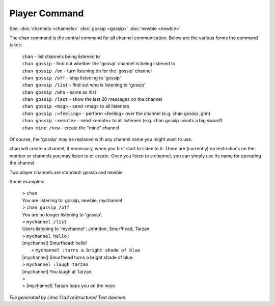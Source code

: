Player Command
==============

See: :doc:`channels <channels>` :doc:`gossip <gossip>` :doc:`newbie <newbie>` 

The chan command is the central command for all channel
communication.  Below are the various forms the command takes:

  |  ``chan``                    - list channels being listened to
  |  ``chan gossip``             - find out whether the 'gossip' channel is being listened to
  |  ``chan gossip /on``         - turn listening on for the 'gossip' channel
  |  ``chan gossip /off``        - stop listening to 'gossip'
  |  ``chan gossip /list``       - find out who is listening to 'gossip'
  |  ``chan gossip /who``        - same as /list
  |  ``chan gossip /last``       - show the last 20 messages on the channel
  |  ``chan gossip <msg>``       - send <msg> to all listeners
  |  ``chan gossip ;<feeling>``  - perform <feeling> over the channel (e.g. chan gossip ;grin)
  |  ``chan gossip :<emote>``    - send <emote> to all listeners (e.g. chan gossip :wants a big sword!)
  |  ``chan mine /new``          - create the "mine" channel

Of course, the 'gossip' may be replaced with any channel name you
might want to use.

chan will create a channel, if necessary, when you first start
to listen to it.  There are (currently) no restrictions on the
number or channels you may listen to or create.  Once you listen
to a channel, you can simply use its name for operating the channel.

Two player channels are standard: gossip and newbie

Some examples:

  |  > ``chan``
  |  You are listening to: gossip, newbie, mychannel
  |  > ``chan gossip /off``
  |  You are no longer listening to 'gossip'.
  |  > ``mychannel /list``
  |  Users listening to 'mychannel': Johndoe, Smurfhead, Tarzan
  |  > ``mychannel hello!``
  |  [mychannel] Smurfhead: hello!
  |   > ``mychannel :turns a bright shade of blue``
  |  [mychannel] Smurfhead turns a bright shade of blue.
  |  > ``mychannel :laugh tarzan``
  |  [mychannel] You laugh at Tarzan.
  |  >
  |  > [mychannel] Tarzan bops you on the nose.

.. TAGS: RST



*File generated by Lima 1.1a4 reStructured Text daemon.*
